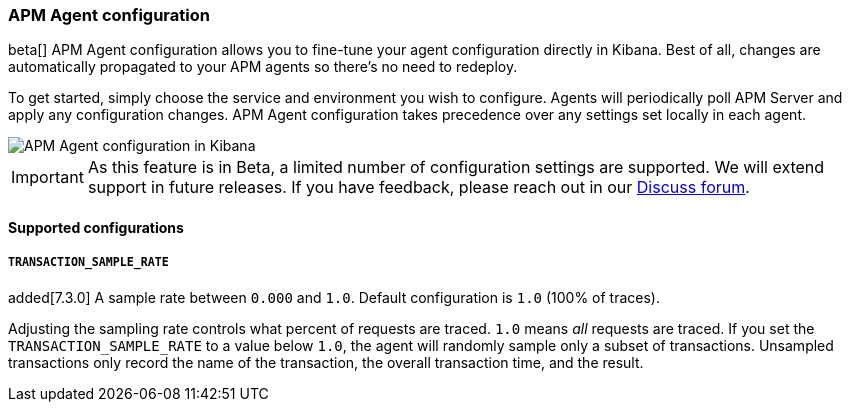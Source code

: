 [role="xpack"]
[[agent-configuration]]
=== APM Agent configuration

beta[] APM Agent configuration allows you to fine-tune your agent configuration directly in Kibana.
Best of all, changes are automatically propagated to your APM agents so there's no need to redeploy.

To get started, simply choose the service and environment you wish to configure.
Agents will periodically poll APM Server and apply any configuration changes.
APM Agent configuration takes precedence over any settings set locally in each agent.

[role="screenshot"]
image::apm/images/apm-agent-configuration.png[APM Agent configuration in Kibana]

IMPORTANT: As this feature is in Beta, a limited number of configuration settings are supported.
We will extend support in future releases.
If you have feedback, please reach out in our https://discuss.elastic.co/c/apm[Discuss forum].

==== Supported configurations

===== `TRANSACTION_SAMPLE_RATE`

added[7.3.0] A sample rate between `0.000` and `1.0`. Default configuration is `1.0` (100% of traces).

Adjusting the sampling rate controls what percent of requests are traced.
`1.0` means _all_ requests are traced. If you set the `TRANSACTION_SAMPLE_RATE` to a value below `1.0`,
the agent will randomly sample only a subset of transactions.
Unsampled transactions only record the name of the transaction, the overall transaction time, and the result.
